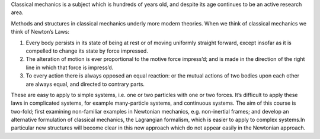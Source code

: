 Classical mechanics is a subject which is hundreds of years old, and
despite its age continues to be an active research area.

Methods and structures in classical mechanics underly more modern
theories. When we think of classical mechanics we think of Newton’s
Laws:

#. Every body persists in its state of being at rest or of moving
   uniformly straight forward, except insofar as it is compelled to
   change its state by force impressed.

#. The alteration of motion is ever proportional to the motive force
   impress’d; and is made in the direction of the right line in which
   that force is impress’d.

#. To every action there is always opposed an equal reaction: or the
   mutual actions of two bodies upon each other are always equal, and
   directed to contrary parts.

These are easy to apply to simple systems, i.e. one or two particles
with one or two forces. It’s difficult to apply these laws in
complicated systems, for example many-particle systems, and continuous
systems. The aim of this course is two-fold; first examining
non-familiar examples in Newtonian mechanics, e.g. non-inertial frames;
and develop an alternative formulation of classical mechanics, the
Lagrangian formalism, which is easier to apply to complex systems.In
particular new structures will become clear in this new approach which
do not appear easily in the Newtonian approach.

